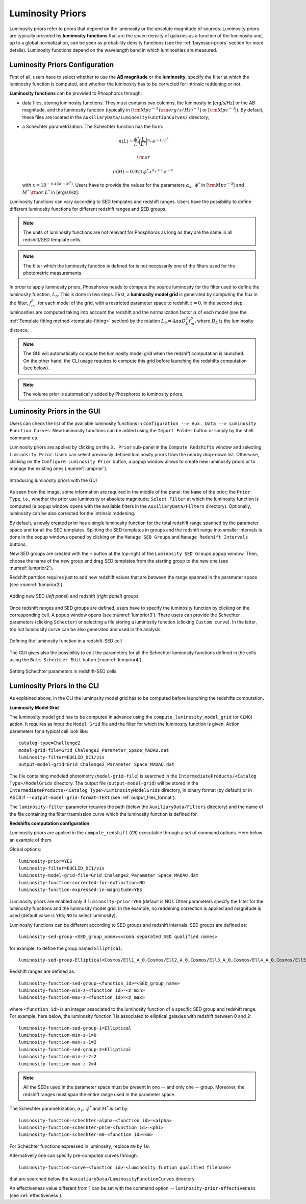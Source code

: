 .. _luminosity-prior:

Luminosity Priors
=================

Luminosity priors refer to priors that depend on the luminosity or the
absolute magnitude of sources. Luminosity priors are typically
provided by **luminosity functions** that are the space density of
galaxies as a function of the luminosity and, up to a global
normalization, can be seen as probability density functions (see the
:ref:`bayesian-priors` section for more details). Luminosity functions
depend on the wavelength band in which luminosities are measured.

Luminosity Priors Configuration
-------------------------------

First of all, users have to select whether to use the **AB magnitude**
or the **luminosity**, specify the filter at which the luminosity
function is computed, and whether the luminosity has to be corrected
for intrinsic reddening or not.

**Luminosity functions** can be provided to Phosphoros through:

- data files, storing luminosity functions. They must contains two
  columns, the luminosity in [erg/s/Hz] or the AB magnitude, and the
  luminosity function (typically in [:math:`{\rm Mpc}^{-3}\,({\rm
  erg/s/Hz})^{-1}`] or [:math:`{\rm Mpc}^{-3}`]). By
  default, these files are located in the
  ``AuxiliaryData/LuminosityFunctionCurves/`` directory;

-  a Schechter parametrization. The Schechter function has the form:

    .. math::

       n(L)=\frac{\phi^*}{L^*}\bigg(\frac{L}{L^*}\bigg)^{\alpha_s}\,e^{-L/L^*}

    .. math::   
       ~~~~~~{\rm or}~~~~~~

    .. math::
       
       n(M)=0.921\,\phi^*\,x^{\alpha_s+1}\,e^{-x}\,

   with :math:`x=10^{-0.4(M-M^*)}`. Users have to provide the values
   for the parameters :math:`\alpha_s,~\phi^*` in [:math:`{\rm
   Mpc}^{-3}`] and :math:`M^*~{\rm or}~L^*` in [erg/s/Hz].

Luminosity functions can vary according to SED templates and redshift
ranges. Users have the possibility to define different luminosity
functions for different redshift ranges and SED groups.

..
  Note that the relative normalization between the different luminosity function is independent
  of the number of SED in the groups.

.. note::

   The units of luminosity functions are not relevant for Phosphoros as
   long as they are the same in all redshift/SED template cells.
  
.. note::

   The filter which the luminosity function is defined for is not
   necessarily one of the filters used for the photometric
   measurements.

..   In that case, a file containing the filter
     transmission curve has to be found below the
     ``AuxiliaryData/Filters/`` directory.


In order to apply luminosity priors, Phosphoros needs to compute the
source luminosity for the filter used to define the luminosity
function, :math:`L_b`. This is done in two steps. First, a
**luminosity model grid** is generated by computing the flux in the
filter, :math:`f^b_m`, for each model of the grid, with a restricted
parameter space to redshift :math:`z=0`. In the second
step, luminosities are computed taking into account the redshift and
the normalization factor :math:`\alpha` of each model (see the
:ref:`Template fitting method <template-fitting>` section) by the
relation :math:`L_b=4\pi\alpha D_L^2f^b_m`, where :math:`D_L` is the
luminosity distance.

.. note::
   
   The GUI will automatically compute the luminosity model grid when
   the redshift computation is launched. On the other hand, the CLI
   usage requires to compute this grid before launching the redshifts
   computation (see below).

.. note::

   The volume prior is automatically added by Phosphoros to luminosity
   priors.


Luminosity Priors in the GUI
---------------------------------

Users can check the list of the available luminosity functions in
``Configuration --> Aux. Data --> Luminosity Function
Curves``. New luminosity functions can be added using the ``Import
Folder`` button or simply by the shell command ``cp``.

Luminosity priors are applied by clicking on the ``3. Prior``
sub-panel in the ``Compute Redshifts`` window and selecting
``Luminosity Prior``. Users can select previously defined luminosity
priors from the nearby drop-down list. Otherwise, clicking on the
``Configure Luminosity Prior`` button, a popup window allows to create
new luminosity priors or to manage the existing ones
(:numref:`lumprior`).

.. figure:: /_static/advanced_steps/lum_prior1.png
    :name: lumprior 
    :align: center
    :width: 800px
    :height: 400px
	     
    Introducing luminosity priors with the GUI

As seen from the image, some information are required in the middle of
the panel: the ``Name`` of the prior; the ``Prior Type``, i.e.,
whether the prior use luminosity or absolute magnitude; ``Select
Filter`` at which the luminosity function is computed (a popup window
opens with the available filters in the ``AuxiliaryData/Filters``
directory). Optionally, luminosity can be also corrected for the
intrinsic reddening.

By default, a newly created prior has a single luminosity function for
the total redshift range spanned by the parameter space and for all
the SED templates. Splitting the SED templates in groups and the
redshift range into smaller intervals is done in the popup windows
opened by clicking on the ``Manage SED Groups`` and ``Manage Redshift
Intervals`` buttons.

New SED groups are created with the ``+`` button at the top-right of
the ``Luminosity SED Groups`` popup window. Then, choose the name of
the new group and drag SED templates from the starting group to the
new one (see :numref:`lumprior2`).

Redshift partition requires just to add new redshift values that are
between the range spanned in the parameter space (see
:numref:`lumprior2`).

.. figure:: /_static/advanced_steps/lum_prior_sed_z.png
    :name: lumprior2 
    :width: 800px
    :height: 300px
    :align: center

    Adding new SED (*left panel*) and redshift (*right panel*) groups
	    
Once redshift ranges and SED groups are defined, users have to specify
the luminosity function by clicking on the corresponding cell. A popup
window opens (see :numref:`lumprior3`). There users can provide the
Schechter parameters (clicking ``Schecter``) or selecting a file
storing a luminosity function (clicking ``Custom curve``). In the
latter, top hat luminosity curve can be also generated and used in the
analysis.

.. figure:: /_static/advanced_steps/lum_prior_2pan.png 
    :name: lumprior3
    :width: 800px
    :height: 400px
    :align: center
	    
    Defining the luminosity function in a redshift-SED cell

The GUI gives also the possibility to edit the parameters for all the
Schechter luminosity functions defined in the cells using the ``Bulk
Schechter Edit`` button (:numref:`lumprior4`).

.. figure:: /_static/advanced_steps/lum_prior_schecter.png 
    :name: lumprior4
    :align: center
    :scale: 50 %
	    
    Setting Schechter parameters in redshift-SED cells
	    
Luminosity Priors in the CLI
--------------------------------------

As explained above, in the CLI the luminosity model grid has to be
computed before launching the redshifts computation.

**Luminosity Model Grid** 

The luminosity model grid has to be computed in advance using the
``compute_luminosity_model_grid`` (or ``CLMG``) action. It requires
as input the ``Model Grid`` file and the filter for which the luminosity
function is given. Action parameters for a typical call look like::

  catalog-type=Challenge2
  model-grid-file=Grid_Chalenge2_Parameter_Space_MADAU.dat
  luminosity-filter=EUCLID_DC1/vis
  output-model-grid=Grid_Chalenge2_Parameter_Space_MADAU.dat

The file containing modeled photometry (``model-grid-file``) is
searched in the ``IntermediateProducts/<Catalog Type>/ModelGrids``
directory. The output file (``output-model-grid``) will be stored in
the ``IntermediateProducts/<Catalog Type>/LuminosityModelGrids``
directory, in binary format (by default) or in ASCII if
``--output-model-grid-format=TEXT`` (see :ref:`output_files_format`).

The ``luminosity-filter``
parameter requires the path (below the ``AuxiliaryData/Filters``
directory) and the name of the file containing the filter trasmission
curve which the luminosity function is defined for.



**Redshifts computation configuration**

Luminosity priors are applied in the ``compute_redshift`` (``CR``)
executable through a set of command options. Here below an example of
them.

Global options::

  luminosity-prior=YES
  luminosity-filter=EUCLID_DC1/vis
  luminosity-model-grid-file=Grid_Chalenge2_Parameter_Space_MADAU.dat
  luminosity-function-corrected-for-extinction=NO
  luminosity-function-expressed-in-magnitude=YES

Luminosity priors are enabled only if ``luminosity-prior=YES``
(default is NO). Other parameters specify the filter for the
luminosity functions and the luminosity model grid. In the example, no
reddening correction is applied and magnitude is used (default value
is ``YES``; ``NO`` to select luminosity).
  
Luminosity functions can be different according to SED groups and
redshift intervals. SED groups are defined as::

  luminosity-sed-group-<SED_group_name>=<coma separated SED qualified names>

for example, to define the group named ``Elliptical``::

  luminosity-sed-group-Elliptical=Cosmos/Ell1_A_0,Cosmos/Ell2_A_0,Cosmos/Ell3_A_0,Cosmos/Ell4_A_0,Cosmos/Ell5_A_0,Cosmos/Ell6_A_0,Cosmos/Ell7_A_0

Redshift ranges are defined as::

  luminosity-function-sed-group-<function_id>=<SED_group_name>
  luminosity-function-min-z-<function id>=<z_min>
  luminosity-function-max-z-<function_id>=<z_max>

where ``<function_id>`` is an integer associated to the luminosity
function of a specific SED group and redshift range. For example, here
below, the luminosity function **1** is associated to elliptical
galaxies with redshift between 0 and 2::

  luminosity-function-sed-group-1=Elliptical
  luminosity-function-min-z-1=0
  luminosity-function-max-z-1=2
  luminosity-function-sed-group-2=Elliptical
  luminosity-function-min-z-2=2
  luminosity-function-max-z-2=4

.. note::

   All the SEDs used in the parameter space must be present in one --
   and only one -- group. Moreover, the redshift ranges must span the
   entire range used in the parameter space.
  
The Schechter parametrization, :math:`\alpha_s,~\phi^*` and
:math:`M^*` is set by::

  luminosity-function-schechter-alpha-<function id>=<alpha>
  luminosity-function-schechter-phi0-<function id>=<phi>
  luminosity-function-schechter-m0-<function id>=<m>

For Schechter functions expressed in luminosity, replace ``m0`` by
``l0``.

Alternativelly one can specify pre-computed curves through::
 
  luminosity-function-curve-<function id>=<luminosity funtion qualified filename>

that are searched below the
``AuxialiaryData/LuminosityFunctionCurves`` directory.

An effectiveness value different from 1 can be set with the command
option ``--luminosity-prior-effectiveness`` (see :ref:`effectiveness`).
